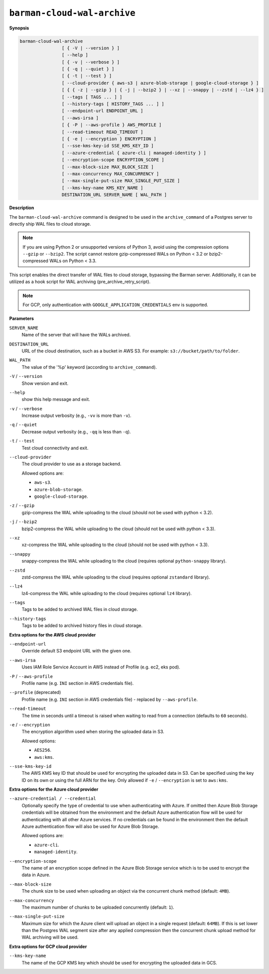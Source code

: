 .. _barman-cloud-barman-cloud-wal-archive:

``barman-cloud-wal-archive``
""""""""""""""""""""""""""""

**Synopsis**

.. code-block:: text
    
  barman-cloud-wal-archive
                  [ { -V | --version } ]
                  [ --help ]
                  [ { -v | --verbose } ]
                  [ { -q | --quiet } ]
                  [ { -t | --test } ]
                  [ --cloud-provider { aws-s3 | azure-blob-storage | google-cloud-storage } ]
                  [ { { -z | --gzip } | { -j | --bzip2 } | --xz | --snappy | --zstd | --lz4 } ]
                  [ --tags [ TAGS ... ] ]
                  [ --history-tags [ HISTORY_TAGS ... ] ]
                  [ --endpoint-url ENDPOINT_URL ]
                  [ --aws-irsa ]
                  [ { -P | --aws-profile } AWS_PROFILE ]
                  [ --read-timeout READ_TIMEOUT ]
                  [ { -e | --encryption } ENCRYPTION ]
                  [ --sse-kms-key-id SSE_KMS_KEY_ID ]
                  [ --azure-credential { azure-cli | managed-identity } ]
                  [ --encryption-scope ENCRYPTION_SCOPE ]
                  [ --max-block-size MAX_BLOCK_SIZE ]
                  [ --max-concurrency MAX_CONCURRENCY ]
                  [ --max-single-put-size MAX_SINGLE_PUT_SIZE ]
                  [ --kms-key-name KMS_KEY_NAME ]
                  DESTINATION_URL SERVER_NAME [ WAL_PATH ]

**Description**

The ``barman-cloud-wal-archive`` command is designed to be used in the
``archive_command`` of a Postgres server to directly ship WAL files to cloud storage.

.. note::
  If you are using Python 2 or unsupported versions of Python 3, avoid using the
  compression options ``--gzip`` or ``--bzip2``. The script cannot restore
  gzip-compressed WALs on Python < 3.2 or bzip2-compressed WALs on Python < 3.3.

This script enables the direct transfer of WAL files to cloud storage, bypassing the
Barman server. Additionally, it can be utilized as a hook script for WAL archiving
(pre_archive_retry_script).

.. note::
  For GCP, only authentication with ``GOOGLE_APPLICATION_CREDENTIALS`` env is supported.

**Parameters**

``SERVER_NAME``
  Name of the server that will have the WALs archived.

``DESTINATION_URL``
  URL of the cloud destination, such as a bucket in AWS S3. For example: ``s3://bucket/path/to/folder``.

``WAL_PATH``
  The value of the '%p' keyword (according to ``archive_command``).

``-V`` / ``--version``
  Show version and exit.

``--help``
  show this help message and exit.

``-v`` / ``--verbose``
  Increase output verbosity (e.g., ``-vv`` is more than ``-v``).

``-q`` / ``--quiet``
  Decrease output verbosity (e.g., ``-qq`` is less than ``-q``).

``-t`` / ``--test``
  Test cloud connectivity and exit.

``--cloud-provider``
  The cloud provider to use as a storage backend.
  
  Allowed options are:

  * ``aws-s3``.
  * ``azure-blob-storage``.
  * ``google-cloud-storage``.

``-z`` / ``--gzip``
  gzip-compress the WAL while uploading to the cloud (should not be used with python <
  3.2).

``-j`` / ``--bzip2``
  bzip2-compress the WAL while uploading to the cloud (should not be used with python <
  3.3).

``--xz``
  xz-compress the WAL while uploading to the cloud (should not be used with python <
  3.3).

``--snappy``
  snappy-compress the WAL while uploading to the cloud (requires optional
  ``python-snappy`` library).

``--zstd``
  zstd-compress the WAL while uploading to the cloud (requires optional ``zstandard``
  library).

``--lz4``
  lz4-compress the WAL while uploading to the cloud (requires optional ``lz4`` library).

``--tags``
  Tags to be added to archived WAL files in cloud storage.

``--history-tags``
  Tags to be added to archived history files in cloud storage.

**Extra options for the AWS cloud provider**

``--endpoint-url``
  Override default S3 endpoint URL with the given one.

``--aws-irsa``
  Uses IAM Role Service Account in AWS instead of Profile (e.g. ec2, eks pod).

``-P`` / ``--aws-profile``
  Profile name (e.g. ``INI`` section in AWS credentials file).

``--profile`` (deprecated)
  Profile name (e.g. ``INI`` section in AWS credentials file) - replaced by
  ``--aws-profile``.

``--read-timeout``
  The time in seconds until a timeout is raised when waiting to read from a connection
  (defaults to ``60`` seconds).

``-e`` / ``--encryption``
  The encryption algorithm used when storing the uploaded data in S3.
  
  Allowed options:

  * ``AES256``.
  * ``aws:kms``.

``--sse-kms-key-id``
  The AWS KMS key ID that should be used for encrypting the uploaded data in S3. Can be
  specified using the key ID on its own or using the full ARN for the key. Only allowed if
  ``-e`` / ``--encryption`` is set to ``aws:kms``.

**Extra options for the Azure cloud provider**

``--azure-credential / --credential``
  Optionally specify the type of credential to use when authenticating with Azure. If
  omitted then Azure Blob Storage credentials will be obtained from the environment and
  the default Azure authentication flow will be used for authenticating with all other
  Azure services. If no credentials can be found in the environment then the default
  Azure authentication flow will also be used for Azure Blob Storage. 
  
  Allowed options are:

  * ``azure-cli``.
  * ``managed-identity``.

``--encryption-scope``
  The name of an encryption scope defined in the Azure Blob Storage service which is to
  be used to encrypt the data in Azure.

``--max-block-size``
  The chunk size to be used when uploading an object via the concurrent chunk method
  (default: ``4MB``).

``--max-concurrency``
  The maximum number of chunks to be uploaded concurrently (default: ``1``).

``--max-single-put-size``
  Maximum size for which the Azure client will upload an object in a single request
  (default: ``64MB``). If this is set lower than the Postgres WAL segment size after
  any applied compression then the concurrent chunk upload method for WAL archiving will
  be used.

**Extra options for GCP cloud provider**

``--kms-key-name``
  The name of the GCP KMS key which should be used for encrypting the uploaded data in
  GCS.
